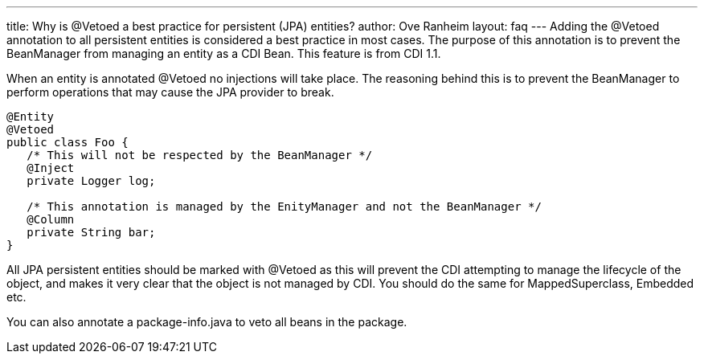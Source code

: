 ---
title: Why is @Vetoed a best practice for persistent (JPA) entities?
author: Ove Ranheim
layout: faq
---
Adding the +@Vetoed+ annotation to all persistent entities is considered a best practice in most cases. The purpose of this annotation is to prevent the BeanManager from managing an entity as a CDI Bean. This feature is from CDI 1.1.

When an entity is annotated +@Vetoed+ no injections will take place. The reasoning behind this is to prevent the BeanManager to perform operations that may cause the JPA provider to break.

[source,java]
----
@Entity
@Vetoed
public class Foo {
   /* This will not be respected by the BeanManager */
   @Inject
   private Logger log;

   /* This annotation is managed by the EnityManager and not the BeanManager */
   @Column
   private String bar; 
}
----

All JPA persistent entities should be marked with +@Vetoed+ as this will prevent the CDI attempting to manage the lifecycle of the object, and makes it very clear that the object is not managed by CDI. You should do the same for +MappedSuperclass+, +Embedded+ etc.

You can also annotate a +package-info.java+ to veto all beans in the package.

